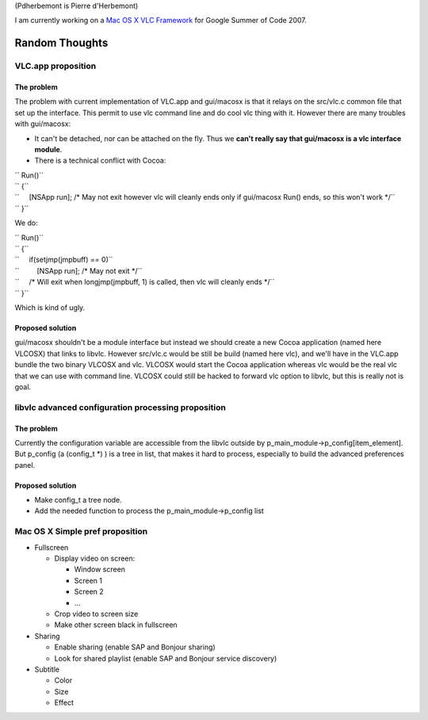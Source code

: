 (Pdherbemont is Pierre d'Herbemont)

I am currently working on a `Mac OS X VLC Framework <SoC_2007_Project_Mac_OS_X_Framework>`__ for Google Summer of Code 2007.

Random Thoughts
===============

VLC.app proposition
-------------------

The problem
~~~~~~~~~~~

The problem with current implementation of VLC.app and gui/macosx is that it relays on the src/vlc.c common file that set up the interface. This permit to use vlc command line and do cool vlc thing with it. However there are many troubles with gui/macosx:

-  It can't be detached, nor can be attached on the fly. Thus we **can't really say that gui/macosx is a vlc interface module**.
-  There is a technical conflict with Cocoa:

| `` Run()``
| `` {``
| ``     [NSApp run]; /* May not exit however vlc will cleanly ends only if gui/macosx Run() ends, so this won't work */``
| `` }``

We do:

| `` Run()``
| `` {``
| ``     if(setjmp(jmpbuff) == 0)``
| ``         [NSApp run]; /* May not exit */``
| ``     /* Will exit when longjmp(jmpbuff, 1) is called, then vlc will cleanly ends */``
| `` }``

Which is kind of ugly.

Proposed solution
~~~~~~~~~~~~~~~~~

gui/macosx shouldn't be a module interface but instead we should create a new Cocoa application (named here VLCOSX) that links to libvlc. However src/vlc.c would be still be build (named here vlc), and we'll have in the VLC.app bundle the two binary VLCOSX and vlc. VLCOSX would start the Cocoa application whereas vlc would be the real vlc that we can use with command line. VLCOSX could still be hacked to forward vlc option to libvlc, but this is really not is goal.

libvlc advanced configuration processing proposition
----------------------------------------------------

.. _the-problem-1:

The problem
~~~~~~~~~~~

Currently the configuration variable are accessible from the libvlc outside by p_main_module->p_config[item_element]. But p_config (a (config_t \*) ) is a tree in list, that makes it hard to process, especially to build the advanced preferences panel.

.. _proposed-solution-1:

Proposed solution
~~~~~~~~~~~~~~~~~

-  Make config_t a tree node.
-  Add the needed function to process the p_main_module->p_config list

Mac OS X Simple pref proposition
--------------------------------

-  Fullscreen

   -  Display video on screen:

      -  Window screen
      -  Screen 1
      -  Screen 2
      -  ...

   -  Crop video to screen size
   -  Make other screen black in fullscreen

-  Sharing

   -  Enable sharing (enable SAP and Bonjour sharing)
   -  Look for shared playlist (enable SAP and Bonjour service discovery)

-  Subtitle

   -  Color
   -  Size
   -  Effect
